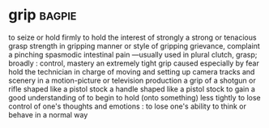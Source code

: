* grip :bagpie:
to seize or hold firmly
to hold the interest of strongly
a strong or tenacious grasp
strength in gripping
manner or style of gripping
grievance, complaint
a pinching spasmodic intestinal pain —usually used in plural
clutch, grasp; broadly : control, mastery
an extremely tight grip caused especially by fear
hold
the technician in charge of moving and setting up camera tracks and scenery in a motion-picture or television production
a grip of a shotgun or rifle shaped like a pistol stock
a handle shaped like a pistol stock
to gain a good understanding of
to begin to hold (onto something) less tightly
to lose control of one's thoughts and emotions : to lose one's ability to think or behave in a normal way
